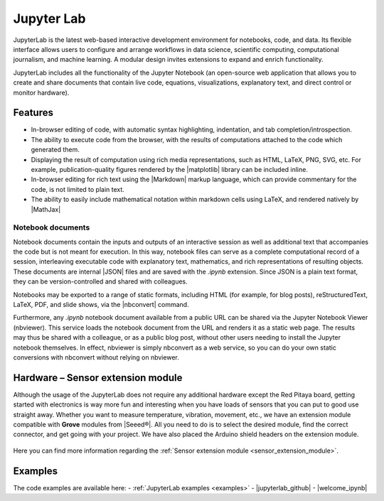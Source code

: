 .. _jupyterlab:

#################
Jupyter Lab
#################

JupyterLab is the latest web-based interactive development environment for notebooks, code, and data. Its flexible interface allows users to configure and arrange workflows in data science, scientific computing, computational journalism, and machine learning. A modular design invites extensions to expand and enrich functionality.

JupyterLab includes all the functionality of the Jupyter Notebook (an open-source web application that allows you to create and share documents that contain live code, equations, visualizations, explanatory text, and direct control or monitor hardware).

***********
Features
***********

- In-browser editing of code, with automatic syntax highlighting, indentation, and tab completion/introspection.
- The ability to execute code from the browser, with the results of computations attached to the code which generated 
  them. 
- Displaying the result of computation using rich media representations, such as HTML, LaTeX, PNG, SVG, etc. For 
  example, publication-quality figures rendered by the |matplotlib| library can be included inline.
- In-browser editing for rich text using the |Markdown| markup 
  language, which can provide commentary for the code, is not limited to plain text.
- The ability to easily include mathematical notation within markdown cells using LaTeX, and rendered natively by 
  |MathJax|


.. |matplotlib| raw:: html

    <a href="https://matplotlib.org/" target="_blank">matplotlib</a>
    
.. |Markdown| raw:: html

    <a href="https://daringfireball.net/projects/markdown/syntax" target="_blank">Markdown</a>
    
.. |MathJax| raw:: html

    <a href="https://www.mathjax.org/" target="_blank">MathJax</a>


==================
Notebook documents
==================

Notebook documents contain the inputs and outputs of an interactive session as well as additional text that 
accompanies the code but is not meant for execution. In this way, notebook files can serve as a complete computational
record of a session, interleaving executable code with explanatory text, mathematics, and rich representations of
resulting objects. These documents are internal |JSON| files and are saved with 
the *.ipynb* extension. Since JSON is a plain text format, they can be version-controlled and shared with colleagues.

.. |JSON| raw:: html

    <a href="https://en.wikipedia.org/wiki/JSON" target="_blank">JSON</a>


Notebooks may be exported to a range of static formats, including HTML (for example, for blog posts), 
reStructuredText, LaTeX, PDF, and slide shows, via the |nbconvert| command.

.. |nbconvert| raw:: html

    <a href="https://nbconvert.readthedocs.io/en/latest/" target="_blank">nbconvert</a>

Furthermore, any *.ipynb* notebook document available from a public URL can be shared via the Jupyter Notebook Viewer (nbviewer). This service loads the notebook document from the URL and renders it as a static web page. The results may thus be shared with a colleague, or as a public blog post, without other users needing to install the Jupyter notebook themselves. In effect, nbviewer is simply nbconvert as a web service, so you can do your own static conversions with nbconvert without relying on nbviewer.


**************************************
Hardware – Sensor extension module
**************************************

Although the usage of the JupyterLab does not require any additional hardware except the Red Pitaya board, getting started with electronics is way more fun and interesting when you have loads of sensors that you can put to good use straight away. Whether you want to measure temperature, vibration, movement, etc., we have an extension module compatible with **Grove** modules from |Seeed®|. All you need to do is to select the desired module, find the correct connector, and get going with your project. We have also placed the Arduino shield headers on the extension module.

.. figure:: img/extension_module_and_sensors.png

Here you can find more information regarding the :ref:`Sensor extension module <sensor_extension_module>`.

.. |Seeed®| raw:: html

    <a href="https://wiki.seeedstudio.com/Grove_System/" target="_blank">Seeed®</a>


********
Examples
********

The code examples are available here:
- :ref:`JupyterLab examples <examples>`
- |jupyterlab_github|
- |welcome_ipynb|


.. |jupyterlab_github| raw:: html

    <a href="https://github.com/RedPitaya/jupyter/tree/redpitaya_OS_2.x_rp_api" target="_blank">Red Pitaya Jupyter GitHub</a>

.. |welcome_ipynb| raw:: html

    <a href="https://github.com/RedPitaya/jupyter/blob/redpitaya_OS_2.x_rp_api/welcome.ipynb" target="_blank">Red Pitaya JupyterLab welcome page</a>

